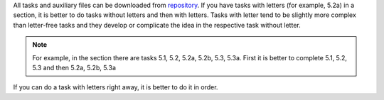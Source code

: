 All tasks and auxiliary files can be downloaded from 
`repository <https://github.com/natenka/pyneng-examples-exercises/>`__.
If you have tasks with letters (for example, 5.2a) in a section, it is better to do tasks without letters and then with letters. Tasks with letter tend to be slightly more complex than letter-free tasks and they develop or complicate the idea in the respective task without letter.

.. note::
    For example, in the section there are tasks 5.1, 5.2, 5.2a, 5.2b, 5.3, 5.3a.
    First it is better to complete 5.1, 5.2, 5.3 and then 5.2a, 5.2b,
    5.3a

If you can do a task with letters right away, it is better to do it in order.
